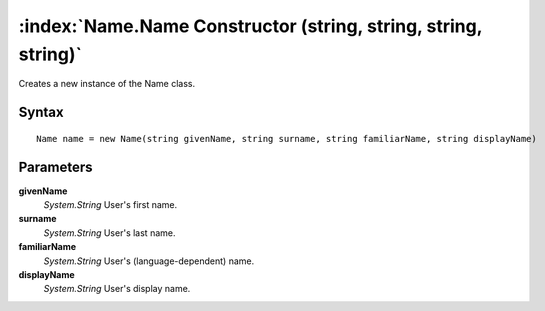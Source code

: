 :index:`Name.Name Constructor (string, string, string, string)`
===============================================================

Creates a new instance of the Name class.

Syntax
------

::

	Name name = new Name(string givenName, string surname, string familiarName, string displayName)

Parameters
----------

**givenName**
	*System.String* User's first name.

**surname**
	*System.String* User's last name.

**familiarName**
	*System.String* User's (language-dependent) name.

**displayName**
	*System.String* User's display name.

